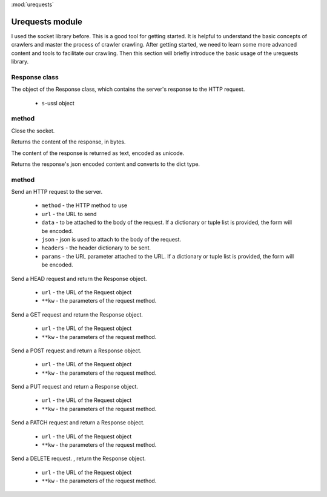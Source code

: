 .. _urequests:
:mod:`urequests`

Urequests module
=================================

I used the socket library before. This is a good tool for getting started. It is helpful to understand the basic concepts of crawlers and master the process of crawler crawling.
After getting started, we need to learn some more advanced content and tools to facilitate our crawling.
Then this section will briefly introduce the basic usage of the urequests library.

Response class
---------

.. class:: Response(s)

The object of the Response class, which contains the server's response to the HTTP request.

     - ``s``-ussl object

method
---------

.. method:: close()

Close the socket.

.. decorator:: content

Returns the content of the response, in bytes.

.. decorator:: text

The content of the response is returned as text, encoded as unicode.

.. method:: json()

Returns the response's json encoded content and converts to the dict type.

method
---------

.. method:: request(method, url, data=None, json=None, headers={},params=None)

Send an HTTP request to the server.

     - ``method`` - the HTTP method to use
     - ``url`` - the URL to send
     - ``data`` - to be attached to the body of the request. If a dictionary or tuple list is provided, the form will be encoded.
     - ``json`` - json is used to attach to the body of the request.
     - ``headers`` - the header dictionary to be sent.
     - ``params`` - the URL parameter attached to the URL. If a dictionary or tuple list is provided, the form will be encoded.

.. method:: head(url, **kw)

Send a HEAD request and return the Response object.

     - ``url`` - the URL of the Request object
     - ``**kw`` - the parameters of the request method.

.. method:: get(url, **kw)

Send a GET request and return the Response object.

     - ``url`` - the URL of the Request object
     - ``**kw`` - the parameters of the request method.

.. method:: post(url, **kw)

Send a POST request and return a Response object.

     - ``url`` - the URL of the Request object
     - ``**kw`` - the parameters of the request method.
     

.. method:: put(url, **kw)

Send a PUT request and return a Response object.

     - ``url`` - the URL of the Request object
     - ``**kw`` - the parameters of the request method.
     
.. method:: patch(url, **kw)

Send a PATCH request and return a Response object.

     - ``url`` - the URL of the Request object
     - ``**kw`` - the parameters of the request method.


     
.. method:: delete(url, **kw)

Send a DELETE request. , return the Response object.

     - ``url`` - the URL of the Request object
     - ``**kw`` - the parameters of the request method.